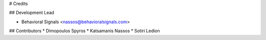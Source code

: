 # Credits

## Development Lead

* Behavioral Signals <nassos@behavioralsignals.com>

## Contributors
* Dimopoulos Spyros
* Katsamanis Nassos
* Sotiri Ledion
